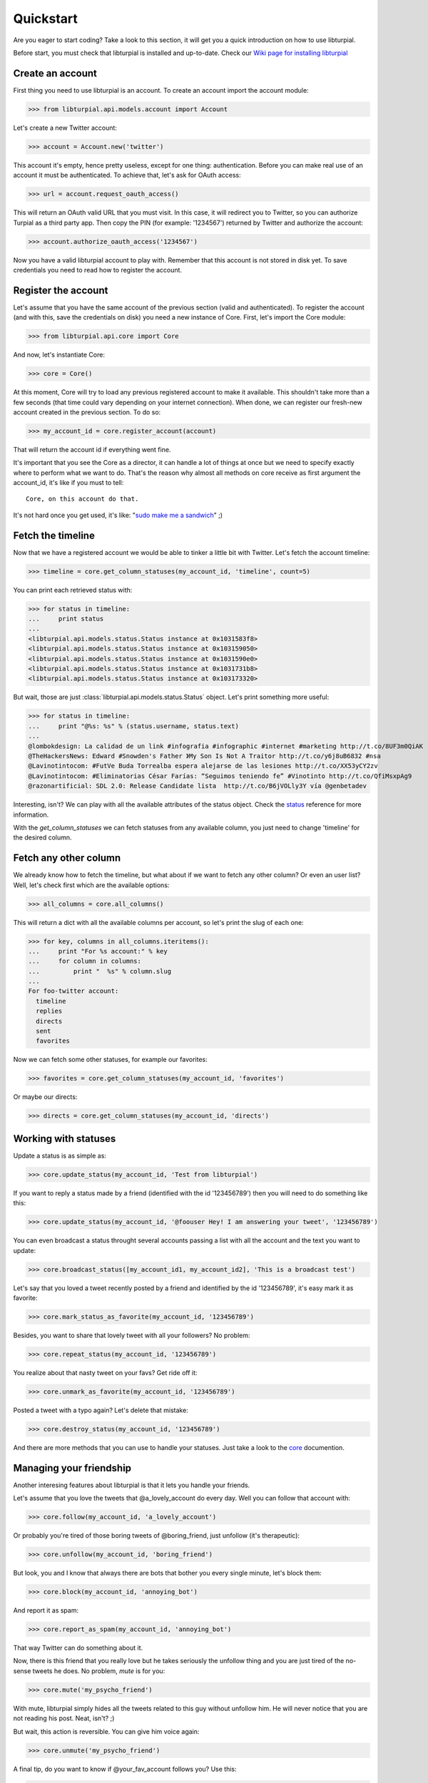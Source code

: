.. _quickstart:

Quickstart
==========

Are you eager to start coding? Take a look to this section, it will get you a 
quick introduction on how to use libturpial.

Before start, you must check that libturpial is installed and up-to-date.
Check our `Wiki page for installing libturpial <http://wiki.turpial.org.ve/dev:installation>`_

Create an account
-----------------

First thing you need to use libturpial is an account. To create an account 
import the account module:

>>> from libturpial.api.models.account import Account

Let's create a new Twitter account:

>>> account = Account.new('twitter')

This account it's empty, hence pretty useless, except for one thing: 
authentication. Before you can make real use of an account it must be 
authenticated. To achieve that, let's ask for OAuth access:

>>> url = account.request_oauth_access()

This will return an OAuth valid URL that you must visit. In this case,
it will redirect you to Twitter, so you can authorize Turpial as a
third party app. Then copy the PIN (for example: '1234567') returned by 
Twitter and authorize the account:

>>> account.authorize_oauth_access('1234567')

Now you have a valid libturpial account to play with. Remember that this
account is not stored in disk yet. To save credentials you need to read
how to register the account.

Register the account
--------------------

Let's assume that you have the same account of the previous section (valid and 
authenticated). To register the account (and with this, save the credentials on
disk) you need a new instance of Core. First, let's import the Core module:

>>> from libturpial.api.core import Core

And now, let's instantiate Core:

>>> core = Core()

At this moment, Core will try to load any previous registered account to make it 
available. This shouldn't take more than a few seconds (that time could vary 
depending on your internet connection). When done, we can
register our fresh-new account created in the previous section. To do so:

>>> my_account_id = core.register_account(account)

That will return the account id if everything went fine.

It's important that you see the Core as a director, it can handle a lot of 
things at once but we need to specify exactly where to perform what we want to 
do. That's the reason why almost all methods on core receive as first argument
the account_id, it's like if you must to tell:

::

    Core, on this account do that.

It's not hard once you get used, it's like: "`sudo make me a sandwich`_" ;)

Fetch the timeline
------------------

Now that we have a registered account we would be able to tinker a little bit with
Twitter. Let's fetch the account timeline:

>>> timeline = core.get_column_statuses(my_account_id, 'timeline', count=5)

You can print each retrieved status with:

>>> for status in timeline:
...     print status
...
<libturpial.api.models.status.Status instance at 0x1031583f8>
<libturpial.api.models.status.Status instance at 0x103159050>
<libturpial.api.models.status.Status instance at 0x1031590e0>
<libturpial.api.models.status.Status instance at 0x1031731b8>
<libturpial.api.models.status.Status instance at 0x103173320>

But wait, those are just :class:`libturpial.api.models.status.Status` object.
Let's print something more useful:

>>> for status in timeline:
...     print "@%s: %s" % (status.username, status.text)
...
@lombokdesign: La calidad de un link #infografia #infographic #internet #marketing http://t.co/8UF3m0QiAK
@TheHackersNews: Edward #Snowden's Father 》My Son Is Not A Traitor http://t.co/y6j8uB6832 #nsa
@Lavinotintocom: #FutVe Buda Torrealba espera alejarse de las lesiones http://t.co/XX53yCY2zv
@Lavinotintocom: #Eliminatorias César Farías: “Seguimos teniendo fe” #Vinotinto http://t.co/QfiMsxpAg9
@razonartificial: SDL 2.0: Release Candidate lista  http://t.co/B6jVOLly3Y vía @genbetadev

Interesting, isn't? We can play with all the available attributes of the status 
object. Check the status_ reference for more information.

With the *get_column_statuses* we can fetch statuses from any available column, 
you just need to change 'timeline' for the desired column.

Fetch any other column
----------------------

We already know how to fetch the timeline, but what about if we want to fetch 
any other column? Or even an user list? Well, let's check first which are the 
available options:

>>> all_columns = core.all_columns()

This will return a dict with all the available columns per account, so let's 
print the slug of each one:

>>> for key, columns in all_columns.iteritems():
...     print "For %s account:" % key
...     for column in columns:
...         print "  %s" % column.slug
...
For foo-twitter account:
  timeline
  replies
  directs
  sent
  favorites

Now we can fetch some other statuses, for example our favorites:

>>> favorites = core.get_column_statuses(my_account_id, 'favorites')

Or maybe our directs:

>>> directs = core.get_column_statuses(my_account_id, 'directs')

Working with statuses
---------------------

Update a status is as simple as:

>>> core.update_status(my_account_id, 'Test from libturpial')

If you want to reply a status made by a friend (identified with the id '123456789') 
then you will need to do something like this:

>>> core.update_status(my_account_id, '@foouser Hey! I am answering your tweet', '123456789')

You can even broadcast a status throught several accounts passing a
list with all the account and the text you want to update:

>>> core.broadcast_status([my_account_id1, my_account_id2], 'This is a broadcast test')

Let's say that you loved a tweet recently posted by a friend and identified by 
the id '123456789', it's easy mark it as favorite:

>>> core.mark_status_as_favorite(my_account_id, '123456789')

Besides, you want to share that lovely tweet with all your followers? No 
problem:

>>> core.repeat_status(my_account_id, '123456789')

You realize about that nasty tweet on your favs? Get ride off it:

>>> core.unmark_as_favorite(my_account_id, '123456789')

Posted a tweet with a typo again? Let's delete that mistake:

>>> core.destroy_status(my_account_id, '123456789')

And there are more methods that you can use to handle your statuses. Just take
a look to the core_ documention.

Managing your friendship
------------------------

Another interesing features about libturpial is that it lets you handle your 
friends.

Let's assume that you love the tweets that @a_lovely_account do every day. Well
you can follow that account with:

>>> core.follow(my_account_id, 'a_lovely_account')

Or probably you're tired of those boring tweets of @boring_friend, just 
unfollow (it's therapeutic):

>>> core.unfollow(my_account_id, 'boring_friend')

But look, you and I know that always there are bots that bother you every 
single minute, let's block them:

>>> core.block(my_account_id, 'annoying_bot')

And report it as spam:

>>> core.report_as_spam(my_account_id, 'annoying_bot')

That way Twitter can do something about it.

Now, there is this friend that you really love but he takes seriously the
unfollow thing and you are just tired of the no-sense tweets he does. No
problem, `mute` is for you:

>>> core.mute('my_psycho_friend')

With mute, libturpial simply hides all the tweets related to this guy 
without unfollow him. He will never notice that you are not reading his
post. Neat, isn't? ;)

But wait, this action is reversible. You can give him voice again:

>>> core.unmute('my_psycho_friend')

A final tip, do you want to know if @your_fav_account follows you? Use 
this:

>>> core.verify_friendship(my_account_id, 'your_fav_account')

This return `True` if they actually follows you or `False` otherwise.

Services
--------

libturpial include support for short URLs, upload pictures and preview pictures.
For the first two you can chose which to use from a wide of options. To check
which services are available for shorten URL:

>>> core.available_short_url_services()
['snipr.com', 'short.to', 'twurl.nl', 'buk.me', 'ub0.cc', 'fwd4.me', 'short.ie', 'burnurl.com', 'git.io', 'hurl.ws', 'digg.com', 'tr.im', 'budurl.com', 'urlborg.com', 'bit.ly', 'snipurl.com', 'a.gd', 'fon.gs', 'xr.com', 'sandbox.com', 'kl.am', 'snurl.com', 'to.ly', 'hex.io', 'migre.me', 'chilp.it', 'cli.gs', 'is.gd', 'sn.im', 'ur1.ca', 'tweetburner.com', 'x.bb', 'tinyurl.com', 'goo.gl']

You can verify which one is currently selected:

>>> core.get_shorten_url_service()
'migre.me'

And even select a different one:

>>> core.set_shorten_url_service('is.gd')

To short a long URL, do something like this:

>>> core.short_single_url('http://turpial.org.ve/news/')
'http://is.gd/Qq7Cdo'

But there is more, you can short all the URLs detected in a bunch of text:

>>> message = "This is the URL of the libturpial documentation source https://github.com/satanas/libturpial/tree/development/docs"
>>> new_message = core.short_url_in_message(message)
>>> print new_message
This is the URL of the libturpial documentation source http://is.gd/BJn0WO

To upload images the process is kind of similar. You check the available
services:

>>> core.available_upload_media_services()
['mobypicture', 'yfrog', 'twitpic', 'twitgoo', 'img.ly']

Verify the current one selected:

>>> core.get_upload_media_service()
'yfrog'

And select a different one:

>>> core.set_upload_media_service('twitpic')

Now, to upload a picture you only need the absolute path to the file and maybe
a message to post within the picture (only if the service allows pictures with
messages):

>>> core.upload_media(my_account_id, '/path/to/my/image.png', 'This is my pretty picture')
'http://twitpic.com/cytmf2'

Almost all services support JPEG, PNG and GIF format.

libturpial also handle the previsulization process of tweeted images for you.
Imagine that your best friend posted a picture and you want to see it, just
fetch the image with:

>>> preview = core.preview_media('http://twitpic.com/cytmf2')

libturpial will fetch the image and will store it on a temporary file, 
returning a :class:`libturpial.api.models.media.Media` object. You can get the
path of the temporary image with:

>>> preview.path
'/var/folders/1b/sq85x9v95nl44d2ccdb0_kmc0000gp/T/twitpic.com_cytmf2.jpg'

And even check if it's really an image (libturpial will support image, video
and maps on the near future):

>>> preview.is_image()
True

Further information
-------------------

Previous sections were a brief introduction to the whole power of libturpial.
For more information please check the `full documentation`_


.. _`sudo make me a sandwich`: http://imgs.xkcd.com/comics/sandwich.png
.. _status: api.html#status
.. _core: api.html#core
.. _`full documentation`: index
